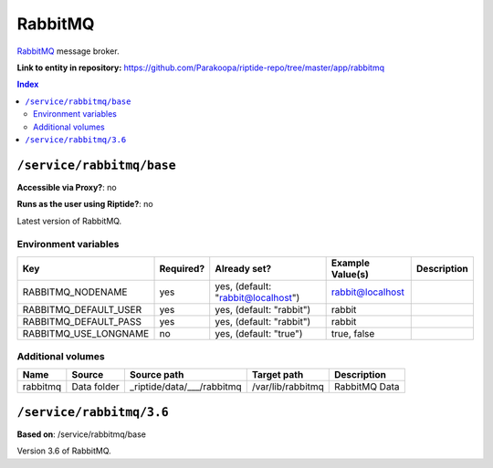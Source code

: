 .. AUTO-GENERATED, SEE README_CONTRIBUTORS. DO NOT EDIT.

RabbitMQ
========

RabbitMQ_ message broker.

.. _RabbitMQ: https://www.rabbitmq.com/

**Link to entity in repository:** `<https://github.com/Parakoopa/riptide-repo/tree/master/app/rabbitmq>`_

..  contents:: Index
    :depth: 2

``/service/rabbitmq/base``
--------------------------

**Accessible via Proxy?**: no

**Runs as the user using Riptide?**: no

Latest version of RabbitMQ.

Environment variables
~~~~~~~~~~~~~~~~~~~~~

+-------------------------+-----------+------------------------------------+------------------+-------------+
| Key                     | Required? | Already set?                       | Example Value(s) | Description |
+=========================+===========+====================================+==================+=============+
| RABBITMQ_NODENAME       | yes       | yes, (default: "rabbit@localhost") | rabbit@localhost |             |
+-------------------------+-----------+------------------------------------+------------------+-------------+
| RABBITMQ_DEFAULT_USER   | yes       | yes, (default: "rabbit")           | rabbit           |             |
+-------------------------+-----------+------------------------------------+------------------+-------------+
| RABBITMQ_DEFAULT_PASS   | yes       | yes, (default: "rabbit")           | rabbit           |             |
+-------------------------+-----------+------------------------------------+------------------+-------------+
| RABBITMQ_USE_LONGNAME   | no        | yes, (default: "true")             | true, false      |             |
+-------------------------+-----------+------------------------------------+------------------+-------------+

Additional volumes
~~~~~~~~~~~~~~~~~~

+-----------------------+-----------------------------+---------------------------------------------+-------------------+---------------+
| Name                  | Source                      | Source path                                 | Target path       | Description   |
+=======================+=============================+=============================================+===================+===============+
| rabbitmq              | Data folder                 | _riptide/data/___/rabbitmq                  | /var/lib/rabbitmq | RabbitMQ Data |
+-----------------------+-----------------------------+---------------------------------------------+-------------------+---------------+

``/service/rabbitmq/3.6``
-------------------------

**Based on**: /service/rabbitmq/base

Version 3.6 of RabbitMQ.
